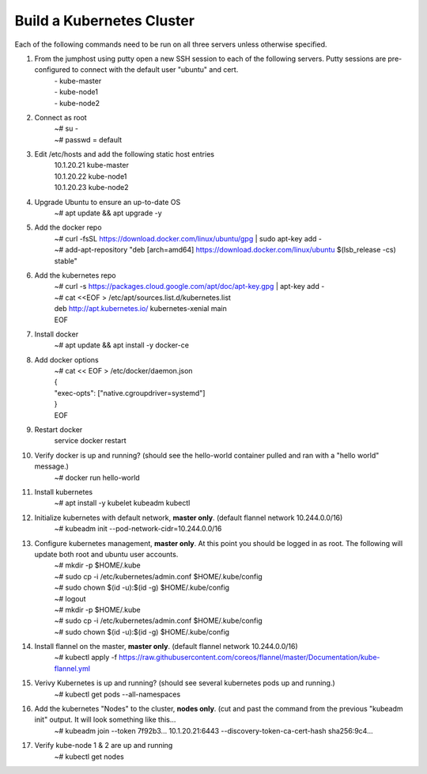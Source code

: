 Build a Kubernetes Cluster
==========================
Each of the following commands need to be run on all three servers unless otherwise specified.

#. From the jumphost using putty open a new SSH session to each of the following servers. Putty sessions are pre-configured to connect with the default user "ubuntu" and cert.
    | - kube-master
    | - kube-node1
    | - kube-node2
#. Connect as root
    | ~# su -
    | ~# passwd = default
#. Edit /etc/hosts and add the following static host entries
    | 10.1.20.21    kube-master
    | 10.1.20.22    kube-node1
    | 10.1.20.23    kube-node2
#. Upgrade Ubuntu to ensure an up-to-date OS
    | ~# apt update && apt upgrade -y
#. Add the docker repo
    | ~# curl \-fsSL https://download.docker.com/linux/ubuntu/gpg | sudo apt-key add \-
    | ~# add-apt-repository "deb [arch=amd64] https://download.docker.com/linux/ubuntu $(lsb_release -cs) stable"
#. Add the kubernetes repo
    | ~# curl -s https://packages.cloud.google.com/apt/doc/apt-key.gpg | apt-key add -
    | ~# cat <<EOF > /etc/apt/sources.list.d/kubernetes.list
    | deb http://apt.kubernetes.io/ kubernetes-xenial main
    | EOF
#. Install docker
    | ~# apt update && apt install -y docker-ce
#. Add docker options
    | ~# cat << EOF > /etc/docker/daemon.json
    | {
    | "exec-opts": ["native.cgroupdriver=systemd"]
    | }
    | EOF
#. Restart docker
    | service docker restart
#. Verify docker is up and running? (should see the hello-world container pulled and ran with a "hello world" message.)
    | ~# docker run hello-world
#. Install kubernetes
    | ~# apt install -y kubelet kubeadm kubectl
#. Initialize kubernetes with default network, **master only**. (default flannel network 10.244.0.0/16)
    | ~# kubeadm init --pod-network-cidr=10.244.0.0/16
#. Configure kubernetes management, **master only**.  At this point you should be logged in as root.  The following will update both root and ubuntu user accounts.
    | ~# mkdir -p $HOME/.kube
    | ~# sudo cp -i /etc/kubernetes/admin.conf $HOME/.kube/config
    | ~# sudo chown $(id -u):$(id -g) $HOME/.kube/config
    | ~# logout
    | ~# mkdir -p $HOME/.kube
    | ~# sudo cp -i /etc/kubernetes/admin.conf $HOME/.kube/config
    | ~# sudo chown $(id -u):$(id -g) $HOME/.kube/config
#. Install flannel on the master, **master only**. (default flannel network 10.244.0.0/16)
    | ~# kubectl apply -f https://raw.githubusercontent.com/coreos/flannel/master/Documentation/kube-flannel.yml
#. Verivy Kubernetes is up and running? (should see several kubernetes pods up and running.)
    | ~# kubectl get pods --all-namespaces
#. Add the kubernetes "Nodes" to the cluster, **nodes only**. (cut and past the command from the previous "kubeadm init" output. It will look something like this...
    | ~# kubeadm join --token 7f92b3... 10.1.20.21:6443 --discovery-token-ca-cert-hash sha256:9c4...
#. Verify kube-node 1 & 2 are up and running
    | ~# kubectl get nodes
